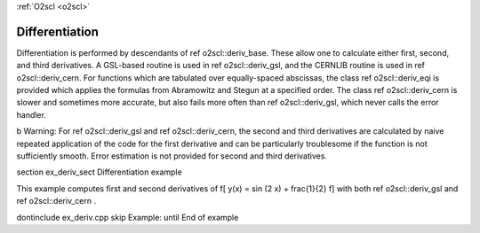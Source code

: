 :ref:`O2scl <o2scl>`

Differentiation
===============

Differentiation is performed by descendants of \ref o2scl::deriv_base. These
allow one to calculate either first, second, and third
derivatives. A GSL-based routine is used in \ref o2scl::deriv_gsl, and
the CERNLIB routine is used in \ref o2scl::deriv_cern. For functions 
which are tabulated over equally-spaced
abscissas, the class \ref o2scl::deriv_eqi is provided which applies the
formulas from Abramowitz and Stegun at a specified order. The
class \ref o2scl::deriv_cern is slower and sometimes more accurate, but
also fails more often than \ref o2scl::deriv_gsl, which never calls the
error handler.

\b Warning: For \ref o2scl::deriv_gsl and \ref o2scl::deriv_cern,
the second and third derivatives are calculated by naive repeated
application of the code for the first derivative and can be
particularly troublesome if the function is not sufficiently
smooth. Error estimation is not provided for second and third
derivatives.

\section ex_deriv_sect Differentiation example

This example computes first and second derivatives of
\f[
y(x) = \sin (2 x) + \frac{1}{2}
\f]
with both \ref o2scl::deriv_gsl and \ref o2scl::deriv_cern .

\dontinclude ex_deriv.cpp
\skip Example:
\until End of example
